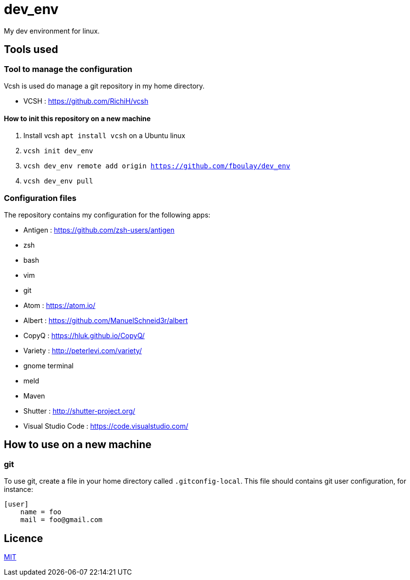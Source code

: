 = dev_env

My dev environment for linux.

== Tools used

=== Tool to manage the configuration

Vcsh is used do manage a git repository in my home directory.

* VCSH : https://github.com/RichiH/vcsh

==== How to init this repository on a new machine

. Install vcsh `apt install vcsh` on a Ubuntu linux
. `vcsh init dev_env`
. `vcsh dev_env remote add origin https://github.com/fboulay/dev_env`
. `vcsh dev_env pull`


=== Configuration files

The repository contains my configuration for the following apps:

* Antigen : https://github.com/zsh-users/antigen
* zsh
* bash
* vim
* git
* Atom : https://atom.io/
* Albert : https://github.com/ManuelSchneid3r/albert
* CopyQ : https://hluk.github.io/CopyQ/
* Variety : http://peterlevi.com/variety/
* gnome terminal
* meld
* Maven
* Shutter : http://shutter-project.org/
* Visual Studio Code : https://code.visualstudio.com/

== How to use on a new machine

=== git

To use git, create a file in your home directory called `.gitconfig-local`. This file should contains git user configuration, for instance:

```
[user]
    name = foo
    mail = foo@gmail.com
```

== Licence

link:LICENCE[MIT]
